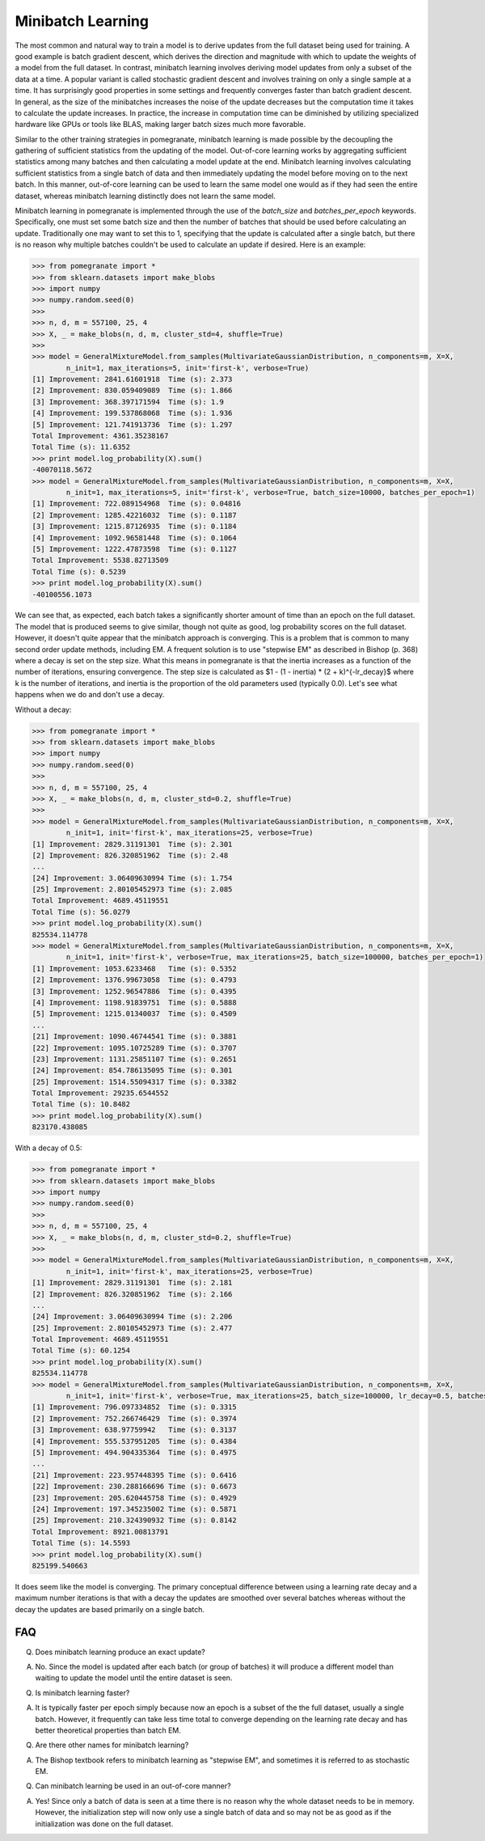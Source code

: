 .. _minibatch:

Minibatch Learning
==================

The most common and natural way to train a model is to derive updates from the full dataset being used for training. A good example is batch gradient descent, which derives the direction and magnitude with which to update the weights of a model from the full dataset. In contrast, minibatch learning involves deriving model updates from only a subset of the data at a time. A popular variant is called stochastic gradient descent and involves training on only a single sample at a time. It has surprisingly good properties in some settings and frequently converges faster than batch gradient descent. In general, as the size of the minibatches increases the noise of the update decreases but the computation time it takes to calculate the update increases. In practice, the increase in computation time can be diminished by utilizing specialized hardware like GPUs or tools like BLAS, making larger batch sizes much more favorable.

Similar to the other training strategies in pomegranate, minibatch learning is made possible by the decoupling the gathering of sufficient statistics from the updating of the model. Out-of-core learning works by aggregating sufficient statistics among many batches and then calculating a model update at the end. Minibatch learning involves calculating sufficient statistics from a single batch of data and then immediately updating the model before moving on to the next batch. In this manner, out-of-core learning can be used to learn the same model one would as if they had seen the entire dataset, whereas minibatch learning distinctly does not learn the same model. 

Minibatch learning in pomegranate is implemented through the use of the `batch_size` and `batches_per_epoch` keywords. Specifically, one must set some batch size and then the number of batches that should be used before calculating an update. Traditionally one may want to set this to 1, specifying that the update is calculated after a single batch, but there is no reason why multiple batches couldn't be used to calculate an update if desired. Here is an example:

.. code-block:: python

	>>> from pomegranate import *
	>>> from sklearn.datasets import make_blobs
	>>> import numpy
	>>> numpy.random.seed(0)
	>>>
	>>> n, d, m = 557100, 25, 4
	>>> X, _ = make_blobs(n, d, m, cluster_std=4, shuffle=True)
	>>>
	>>> model = GeneralMixtureModel.from_samples(MultivariateGaussianDistribution, n_components=m, X=X, 
		n_init=1, max_iterations=5, init='first-k', verbose=True)
	[1] Improvement: 2841.61601918	Time (s): 2.373
	[2] Improvement: 830.059409089	Time (s): 1.866
	[3] Improvement: 368.397171594	Time (s): 1.9
	[4] Improvement: 199.537868068	Time (s): 1.936
	[5] Improvement: 121.741913736	Time (s): 1.297
	Total Improvement: 4361.35238167
	Total Time (s): 11.6352
	>>> print model.log_probability(X).sum()
	-40070118.5672
	>>> model = GeneralMixtureModel.from_samples(MultivariateGaussianDistribution, n_components=m, X=X, 
		n_init=1, max_iterations=5, init='first-k', verbose=True, batch_size=10000, batches_per_epoch=1)
	[1] Improvement: 722.089154968	Time (s): 0.04816
	[2] Improvement: 1285.42216032	Time (s): 0.1187
	[3] Improvement: 1215.87126935	Time (s): 0.1184
	[4] Improvement: 1092.96581448	Time (s): 0.1064
	[5] Improvement: 1222.47873598	Time (s): 0.1127
	Total Improvement: 5538.82713509
	Total Time (s): 0.5239
	>>> print model.log_probability(X).sum()
	-40100556.1073

We can see that, as expected, each batch takes a significantly shorter amount of time than an epoch on the full dataset. The model that is produced seems to give similar, though not quite as good, log probability scores on the full dataset. However, it doesn't quite appear that the minibatch approach is converging. This is a problem that is common to many second order update methods, including EM. A frequent solution is to use "stepwise EM" as described in Bishop (p. 368) where a decay is set on the step size. What this means in pomegranate is that the inertia increases as a function of the number of iterations, ensuring convergence. The step size is calculated as $1 - (1 - inertia) * (2 + k)^{-lr_decay}$ where k is the number of iterations, and inertia is the proportion of the old parameters used (typically 0.0). Let's see what happens when we do and don't use a decay.

Without a decay:

.. code-block:: python

	>>> from pomegranate import *
	>>> from sklearn.datasets import make_blobs
	>>> import numpy
	>>> numpy.random.seed(0)
	>>>
	>>> n, d, m = 557100, 25, 4
	>>> X, _ = make_blobs(n, d, m, cluster_std=0.2, shuffle=True)
	>>> 
	>>> model = GeneralMixtureModel.from_samples(MultivariateGaussianDistribution, n_components=m, X=X, 
		n_init=1, init='first-k', max_iterations=25, verbose=True)
	[1] Improvement: 2829.31191301	Time (s): 2.301
	[2] Improvement: 826.320851962	Time (s): 2.48
	...
	[24] Improvement: 3.06409630994	Time (s): 1.754
	[25] Improvement: 2.80105452973	Time (s): 2.085
	Total Improvement: 4689.45119551
	Total Time (s): 56.0279
	>>> print model.log_probability(X).sum()
	825534.114778
	>>> model = GeneralMixtureModel.from_samples(MultivariateGaussianDistribution, n_components=m, X=X, 
		n_init=1, init='first-k', verbose=True, max_iterations=25, batch_size=100000, batches_per_epoch=1)
	[1] Improvement: 1053.6233468	Time (s): 0.5352
	[2] Improvement: 1376.99673058	Time (s): 0.4793
	[3] Improvement: 1252.96547886	Time (s): 0.4395
	[4] Improvement: 1198.91839751	Time (s): 0.5888
	[5] Improvement: 1215.01340037	Time (s): 0.4509
	...
	[21] Improvement: 1090.46744541	Time (s): 0.3881
	[22] Improvement: 1095.10725289	Time (s): 0.3707
	[23] Improvement: 1131.25851107	Time (s): 0.2651
	[24] Improvement: 854.786135095	Time (s): 0.301
	[25] Improvement: 1514.55094317	Time (s): 0.3382
	Total Improvement: 29235.6544552
	Total Time (s): 10.8482
	>>> print model.log_probability(X).sum()
	823170.438085

With a decay of 0.5:

.. code-block:: python

	>>> from pomegranate import *
	>>> from sklearn.datasets import make_blobs
	>>> import numpy
	>>> numpy.random.seed(0)
	>>>
	>>> n, d, m = 557100, 25, 4
	>>> X, _ = make_blobs(n, d, m, cluster_std=0.2, shuffle=True)
	>>> 
	>>> model = GeneralMixtureModel.from_samples(MultivariateGaussianDistribution, n_components=m, X=X, 
		n_init=1, init='first-k', max_iterations=25, verbose=True)
	[1] Improvement: 2829.31191301	Time (s): 2.181
	[2] Improvement: 826.320851962	Time (s): 2.166
	...
	[24] Improvement: 3.06409630994	Time (s): 2.206
	[25] Improvement: 2.80105452973	Time (s): 2.477
	Total Improvement: 4689.45119551
	Total Time (s): 60.1254
	>>> print model.log_probability(X).sum()
	825534.114778
	>>> model = GeneralMixtureModel.from_samples(MultivariateGaussianDistribution, n_components=m, X=X, 
		n_init=1, init='first-k', verbose=True, max_iterations=25, batch_size=100000, lr_decay=0.5, batches_per_epoch=1)
	[1] Improvement: 796.097334852	Time (s): 0.3315
	[2] Improvement: 752.266746429	Time (s): 0.3974
	[3] Improvement: 638.97759942	Time (s): 0.3137
	[4] Improvement: 555.537951205	Time (s): 0.4384
	[5] Improvement: 494.904335364	Time (s): 0.4975
	...
	[21] Improvement: 223.957448395	Time (s): 0.6416
	[22] Improvement: 230.288166696	Time (s): 0.6673
	[23] Improvement: 205.620445758	Time (s): 0.4929
	[24] Improvement: 197.345235002	Time (s): 0.5871
	[25] Improvement: 210.324390932	Time (s): 0.8142
	Total Improvement: 8921.00813791
	Total Time (s): 14.5593
	>>> print model.log_probability(X).sum()
	825199.540663

It does seem like the model is converging. The primary conceptual difference between using a learning rate decay and a maximum number iterations is that with a decay the updates are smoothed over several batches whereas without the decay the updates are based primarily on a single batch.

FAQ
---

Q. Does minibatch learning produce an exact update?

A. No. Since the model is updated after each batch (or group of batches) it will produce a different model than waiting to update the model until the entire dataset is seen.


Q. Is minibatch learning faster?

A. It is typically faster per epoch simply because now an epoch is a subset of the the full dataset, usually a single batch. However, it frequently can take less time total to converge depending on the learning rate decay and has better theoretical properties than batch EM.


Q. Are there other names for minibatch learning?

A. The Bishop textbook refers to minibatch learning as "stepwise EM", and sometimes it is referred to as stochastic EM.


Q. Can minibatch learning be used in an out-of-core manner?

A. Yes! Since only a batch of data is seen at a time there is no reason why the whole dataset needs to be in memory. However, the initialization step will now only use a single batch of data and so may not be as good as if the initialization was done on the full dataset.
